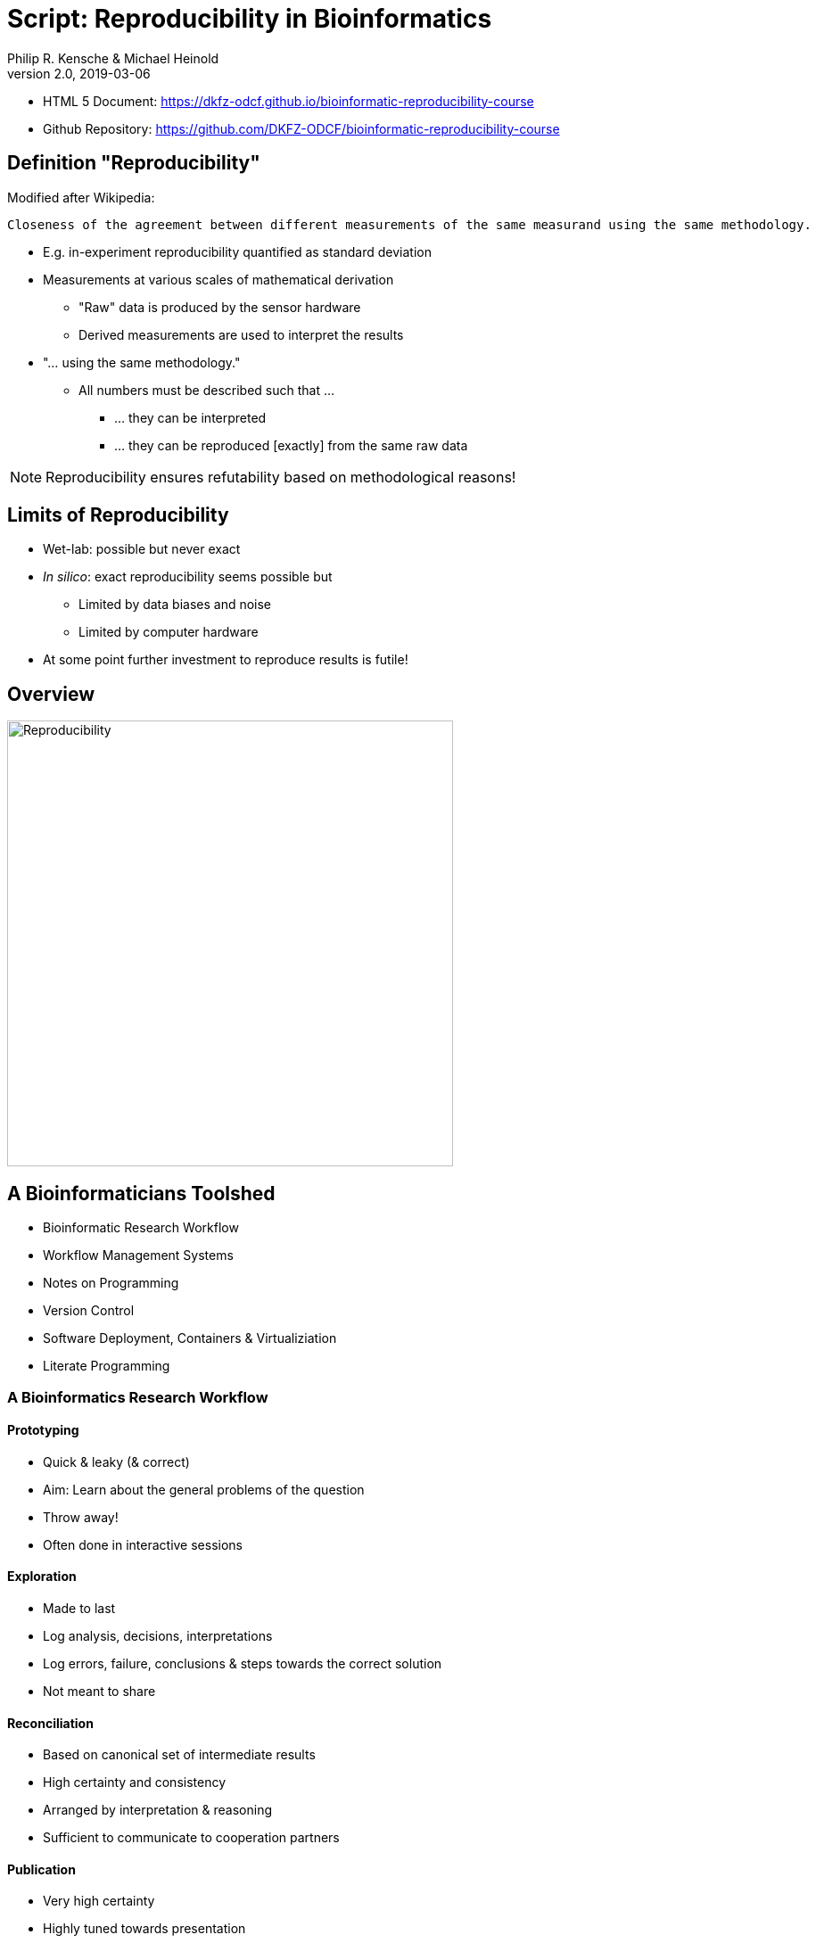 = Script: Reproducibility in Bioinformatics
Philip R. Kensche & Michael Heinold
v2.0, 2019-03-06
:doctype: book
:docinfo:

* HTML 5 Document:   https://dkfz-odcf.github.io/bioinformatic-reproducibility-course
* Github Repository: https://github.com/DKFZ-ODCF/bioinformatic-reproducibility-course

== Definition "Reproducibility"

Modified after Wikipedia:

  Closeness of the agreement between different measurements of the same measurand using the same methodology.

* E.g. in-experiment reproducibility quantified as standard deviation

* Measurements at various scales of mathematical derivation
** "Raw" data is produced by the sensor hardware
** Derived measurements are used to interpret the results

* "... using the same methodology."
** All numbers must be described such that ...
*** ... they can be interpreted
*** ... they can be reproduced [exactly] from the same raw data

NOTE: Reproducibility ensures refutability based on methodological reasons!

== Limits of Reproducibility

* Wet-lab: possible but never exact
* _In silico_: exact reproducibility seems possible but
** Limited by data biases and noise
** Limited by computer hardware
* At some point further investment to reproduce results is futile!

== Overview

image::reproducibility.png[Reproducibility,width=500]

== A Bioinformaticians Toolshed

* Bioinformatic Research Workflow
* Workflow Management Systems
* Notes on Programming
* Version Control
* Software Deployment, Containers & Virtualiziation
* Literate Programming

=== A Bioinformatics Research Workflow

==== Prototyping

* Quick & leaky (& correct)
* Aim: Learn about the general problems of the question
* Throw away!
* Often done in interactive sessions

==== Exploration

* Made to last
* Log analysis, decisions, interpretations
* Log errors, failure, conclusions & steps towards the correct solution
* Not meant to share

==== Reconciliation

* Based on canonical set of intermediate results
* High certainty and consistency
* Arranged by interpretation & reasoning
* Sufficient to communicate to cooperation partners

==== Publication

* Very high certainty
* Highly tuned towards presentation
* Selected after reconciliation
* Publishable document

=== Workflow Management Systems

  * "workflow" = program

  * Workflow Management Systems
    - Syntax for defining workflows
    - Abstract from execution backends (e.g. different batch processing systems)
    - Manage dependencies between data and processing steps
    - Log execution to ease reproduction

==== No Standards

  * Literally https://github.com/common-workflow-language/common-workflow-language/wiki/Existing-Workflow-systems[hundreds] of systems
  * but ...
    - https://galaxyproject.org/use/[Galaxy]
    - https://bitbucket.org/snakemake/snakemake[Snakemake] (Python)
    - https://www.nextflow.io/[Nextflow] (Groovy)
    - https://www.commonwl.org/[CWL]
    - WDL (https://github.com/broadinstitute/cromwell[Cromwell])
  * Choice usually driven by taste and peers

=== Notes on Programming

==== What is programming?

* Examples
** Writing a workflow
** Composing a workflow in Galaxy
** Plotting something in R
** Logging in to a computer checks s.th. on the shell

==== Programming as Communication

  * Computer must understand your code
  * Your *future you* must understand your code
  * Others must understand your code, because you have to
  ** leave the lab
  ** explain your approach
  ** publish the code

==== Programming as Complexity Management

  * Biological systems are complex
  * Bioinformatic code to analyze biological systems is complex
  * Complexity increases while you add analyses to your project

NOTE: Code is living. It changes while you fix bugs and extend it. And it can grow into a monster!

==== Programming Languages

  * Every programming language has its strengths and weaknesses

===== R

[cols="1a, 1a", options=header]
|===
| Pro
| Con

| * Statistics
  * Exploratory data analysis
  * Data plotting

| * Text processing
  * Large datasets (because of memory management)
  * Parallel processing
|===


===== Bash

  * Frequently default shell on Linux environments

[cols="1a, 1a", options=header]
|===
| Pro
| Con

| * Doing quick checks of files
  * Top-level automatization of multiple tools into *simple* workflows
  * Plugging together (few) components

| * Working with complex data
  * Workflows with more than 2-3 steps and branchings
  * Handling errors (they will happen!)
|===

===== Python, Perl, Ruby or other Scripting Languages

* Scripting languages are not "compiled" into binaries (assembly language)

[cols="1a, 1a", options=header]
|===
| Pro
| Con

| * Serious programming
  * Handling complex data
  * Get going quickly both for learning and analyzing

| * Really fast processing (except numerics or text)
  * Very complex programs
  * More aspects of program correctness need to be checked by programmer
  ** through tests and assertions
|===

===== Compiled Languages

[cols="1a, 1a", options=header]
|===
| Pro
| Con

| * Very complex programs
  * Tuning towards super-fast applications
  * Support you by advanced (static) checking of data types

| * Additional hurdles for learning
  * Get going quickly
|===

==== Programming Power Tools

  * Code review
  * Ask a software developer
  * Use an integrated development environment [IDE] (PyCharm, IntelliJ IDEA, ...)
  * Automated tests
  ** Ensure your program remains correct
  ** Unit testing frameworks
  ** Even in Bash [shunit2]
  * Use a version control system

=== Version Control Systems

  * Manage many versions of your [living] code
  * Code is usually is some form of text and stored in a "repository" (some form of "database")
  ** Programming language code (Python, Perl, R, etc.)
  ** Workflow descriptions
  ** Documentation
  * Diverse tools
  ** SNV, CVS, Mercurial, **Git**, ...


==== Terminology for Git

image::github-flow-branching-model-0606fb12b7a55784a3b52833fd015ebd-e0740.png[TheGitHubflow,width=500]

  * Registering code as version valuable enough to track is called "committing"
  * Every commit is associated with a number (the "hash")
  * Parallel development lines are tracked in "branches"
  * The active code base on filesystem is the "checked out" branch (plus uncommitted changes)
  * Main development line is the "master branch"
  * Fixed versions can be marked with a tag

==== How to use?

  * Good and simple guidelines to track development code are:
    - https://guides.github.com/introduction/flow/[GitHub Flow]
    - https://www.nicoespeon.com/en/2013/08/which-git-workflow-for-my-project/[Which git workflow for my project?]
    - http://mateuszmistecki.pl/2017/03/27/github-flow/[Another GitHub Flow page]
  * Git Book @ https://git-scm.com/book/en/v2
  * Consider using a Git GUI (NOTE: Code is living[here] a list) or an IDE that knows Git
  * https://guides.github.com/introduction/flow/[Happy Git and Github for useR]
//  * Track your data versions with https://git-lfs.github.com/[git-lfs]

==== One Step Further

  * Link data to repository state
  * Ensure your repo is clean
  * Put your commit hash into figures and files
  * Git-bindings available for all programming languages

NOTE: Tracking code versions is often not enough. Consider using https://git-lfs.github.com/[git-lfs].

===== R Example with https://github.com/ropensci/git2r[git2r]

[source,r]
----
> library("git2r") # <1>
> repo <- repository("/path/to/your/repo/dir") # <2>
> is_dirty <- function(status) {
    length(status$staged) != 0 ||
      length(status$unstaged) != 0 ||
        length(status$untracked) != 0 # <3>
}
> if (is_dirty(status(repo))) { stop("Not proceeding! Repo is dirty!"); } # <4>
> commitHash <- sha(head(repo)) # <5>
----

<1> Load the R library for accessing git repositories
<2> Get a handle for the repository
<3> Simple (!) definition of "dirty": there are uncommitted changes or files
<4> Check that the repository is clean, i.e. all changes are committed
<5> Get the unique identifier of the current repository commit

===== Python Example with https://gitpython.readthedocs.io/en/stable/intro.html[gitpython]

[source,python]
---
> from git import * # <1>
> repo = Repo("/path/to/your/repo/dir") # <2>
> if (repo.is_dirty()): raise Exception("Not proceeding! Repo is dirty!") # <3>
> commitHash = repo.head.commit.__str__() # <4>
---

<1> Load the Python library for accessing git repositories
<2> Get a handle for the repository
<3> Check that the repository is clean, i.e. all changes are committed
<4> Get the unique identifier of the current repository commit

===== One more advise

Please note, that the above examples only check your LOCAL repository. Thus said, it is not necessarily true, that the
hash code you get is available to everyone. If you want to make sure that you don't only refer to a local hash / copy
you could also check, if the hash code is available in at least one remote repository (In terms of git, this is the
origin repository by default).

=== Software deployment ...

==== ... to publish and share

[plantuml]
....
@startuml
title
Share!
end title

:you:
:other:

top to bottom direction
you <-> other : communicate

node "your system" as yours {
   left to right direction
   you ..> [workflow] : develop
}

node "other system" as others {
   top to bottom direction
   [workflow] -> [workflow ] : transfer

   left to right direction
   other ..> [workflow ] : execute
}

@enduml
....

==== .. to reuse
[plantuml]
....
@startuml
title
Reuse!
end title

:you:
:future you!: as future

top to bottom direction
you -> future : communicate

node "old system" as old {
   left to right direction
   you ..> [workflow] : develop
}

node "new system" as new {
   top to bottom direction
   [workflow] -> [workflow ] : transfer

   left to right direction
   future ..> [workflow ] : reuse
}


@enduml
....

<<<
==== ... to scale out
[plantuml]
....
@startuml
title
Cloud!
end title

:you:

cloud "de.NBI Cloud" {
   node "Node 1000" as n1000
   node "Node 1" as n1
   node "Node 2" as n2

   node n1 {
     [workflow]
     left to right direction
     you ...> [workflow]
   }

   node n2 {
     [workflow  ]
     left to right direction
     you ...> [workflow  ]
   }

   node n1000 {
     [workflow ]
     left to right direction
     you ...> [workflow ]
   }


}

@enduml
....

==== The Challenges

* Lots of software tools! Lots of versions!
* Windows, Mac, dozens of Linux distributions, in different versions ...
* Bioinformatic software packages may get lost
* Do this 1000 times?
* Boring technical stuff

==== Packaging System Requirements

* Quick, easy & correct software deployment
* Simple user-space installation without administrator rights
* Manage multiple independent tool sets
* Lots of packages ... maintained by s.b. else ;-D
* Easy sharing
* Possible to publish *your* tools

==== Enter the realm of https://conda.io/docs/[Conda]

* Open source software by https://www.anaconda.com/[Anaconda Inc.] (https://github.com/ContinuumIO[Continuum Analytics Inc.])
* Command-line tool based on Python (2.7, 3.6)
* Anaconda and https://conda.io/miniconda.html[Miniconda] distributions
* For Linux > 9000 packages, > 86.000 versions (including those for bioinformatics; June 2018)
  - Linux
  - MacOS
  - Windows

==== ... and dive into https://bioconda.github.io/[BioConda]

* Community-driven package repository (channel)
 - > 4.000 bioinformatics related packages, > 18.000 versions
 - BioConda https://github.com/bioconda/bioconda-recipes[Recipes]
 - Most packages available for Linux

==== Final Remarks on Conda

* Tons of tutorials online
** One at the end of this document
* Long-term package availability is not 100%
** Use "Bioconda" together with "bioconda-legacy" channel
** Backup the `pkgs/` directory in your Conda installation!

=== Virtualization & Containers

* Why?
** You need to scale out to thousands of compute hours
** Collaboration partners force you to

====  Virtual Machines (VMs)

  * Complete isolation of analysis environment
  * Virtualization software (e.g. also for your desktop)
  ** https://www.qemu.org/[KVM/QEMU], https://www.virtualbox.org/[VirtualBox], https://www.vmware.com/[VMWare]
+
image::13742_2016_135_Fig5_HTML.png[Virtualization]

==== Containers

  * Use host-operating system (kernel)
  * All software and libraries are installed in the container
  * Container technologies
  ** https://www.docker.com/[Docker]
  ** https://singularity.lbl.gov/[Singularity]
  ** https://coreos.com/rkt/docs/latest/[Rkt]
+
image::13742_2016_135_Fig6_HTML.png[Containers]

==== Cloud

  * Usually VMs
  * Simplified handling of multiple VMs
  ** start/stop VMs as you need them
  ** pay only what you need
  ** additional advanced infrastructure at you fingertips
  *** Large filesystems on demand
  *** Object Store
  *** GPUs
  * Many cloud management systems
  ** Commercial
  *** Google Cloud, Amazon Web Services, Microsoft Azure, ...
  ** https://www.openstack.org/[OpenStack]
  *** Frequently used in science (e.g. https://www.denbi.de/cloud[de.NBI Cloud])
  * You need administration knowledge
  ** Tools that help you
  *** https://github.com/gc3-uzh-ch/elasticluster[ElastiCluster], https://github.com/BiBiServ/bibigrid[BiBiGrid]

IMPORTANT: If you deal with patient related data, public cloud services can be problematic regarding data protection and safety!

=== Literate Programming

* Keep code and documentation together
** Analysis code
** Exploratory data analyses
** Data analysis results and interpretations
** Decision log

==== Jupyter Notebook

* Web-server
** Easy installation _via_ Conda
** Can run on a large server
** Can be started with a single command:
+
 jupyter notebook

* Various backends (called "kernels")
** Bash, Python, R, Spark
* Integrated display code, figures & documentation:
+
image::Jupyter2.png[Plot]

* Notebooks can be saved and shared

== Summary

* Aspects of reproducible bioinformatics (incomplete :-) )
** Development
*** Programming
*** Workflow management systems
** Execution
*** Changing computational environments
*** Migration
** Logging
*** Versioning
*** Literate programming

== Further Material

* Courses PM7 and AM4 at the ISMB/ECCB 2019 in Basel @ https://www.iscb.org/ismbeccb2019-program/tutorials
* Conda User's Guide @ https://conda.io/docs/user-guide
* BioConda article @ https://www.nature.com/articles/s41592-018-0046-7
* NBIS Reproducible Science Course @ https://nbis-reproducible-research.readthedocs.io/en/latest/
* Source code revisioning with https://git-scm.com/[Git]
  - Git Book @ https://git-scm.com/book/en/v2
  - Github Flow @ https://guides.github.com/introduction/flow/
* https://reproduciblescience.org/directory[reproduciblescience.org]
* Miniconda @ https://conda.io/miniconda.html
* BioConda Recipes @ https://github.com/bioconda/bioconda-recipes
* de.NBI Cloud @ https://www.denbi.de/cloud

== References

* Container & virtualization images by +
  Piccolo & Framton, Tools and techniques for computational reproducibility, GigaScience, Volume 5, Issue 1, 1 December 2016, https://dx.doi.org/10.1186%2Fs13742-016-0135-4[s13742-016-0135-4], under http://creativecommons.org/licenses/by/4.0/[Creative Commons Attribution 4.0 International License]
* GitFlow image from https://www.nicoespeon.com/en/2013/08/which-git-workflow-for-my-project[Nicolas Carlo, 2013]

== Tutorial

=== Conda

==== Install Miniconda

[source,bash]
----
$ wget https://repo.continuum.io/miniconda/Miniconda3-latest-Linux-x86_64.sh <1>
$ bash Miniconda3-latest-Linux-x86_64.sh
$ source $HOME/.bashrc
----
<1> alternatively take `curl https://repo.continuum.io/miniconda/Miniconda3-latest-Linux-x86_64.sh -o Miniconda3-latest-Linux-x86_64.sh` or just your browser.

WARNING: Choose a place where you have a enough free space. Environments are (by default) also installed there and each can take up 100s of megabytes. E.g. use `df -h` to get information about free space.

Now start conda and get some information about the interface:

[source,bash]
----
$ conda
usage: conda [-h] [-V] command ...

conda is a tool for managing and deploying applications, environments and packages.

Options:

positional arguments:
  command
    info         Display information about current conda install.
    help         Displays a list of available conda commands and their help
                 strings.
    list         List linked packages in a conda environment.
    search       ...
    create       ...
    install      ...
...
----

\... and the basic configuration information:

```bash
$ conda info
Current conda install:

               platform : linux-64
          conda version : 4.3.21
       conda is private : False
      conda-env version : 4.3.21
    conda-build version : not installed
         python version : 3.6.1.final.0
       requests version : 2.14.2
       root environment : /path/to/your/miniconda3  (writable)
    default environment : /path/to/your/miniconda3
       envs directories : /path/to/your/miniconda3/envs
                          /path/to/your/.conda/envs
          package cache : /path/to/your/miniconda3/pkgs
                          /path/to/your/.conda/pkgs
           channel URLs : https://repo.continuum.io/pkgs/free/linux-64
                          https://repo.continuum.io/pkgs/free/noarch
                          https://repo.continuum.io/pkgs/r/linux-64
                          https://repo.continuum.io/pkgs/r/noarch
                          https://repo.continuum.io/pkgs/pro/linux-64
                          https://repo.continuum.io/pkgs/pro/noarch
                          https://conda.anaconda.org/r/linux-64
                          https://conda.anaconda.org/r/noarch
            config file : /path/to/your/.condarc
             netrc file : None
           offline mode : False
             user-agent : conda/4.3.21 requests/2.14.2 CPython/3.6.1 Linux/3.10.0-514.el7.x86_64 CentOS Linux/7.3.1611 glibc/2.17
                UID:GID : 21917:1110

```

==== Channels

* Channels are conda's package repositories
* Multiple channels can be used at the same time with different priorities

[source,bash]
----
$ conda config --add channels defaults     <1>
$ conda config --add channels conda-forge
$ conda config --add channels bioconda
$ conda config --add channels bioconda-legacy <2>
----
<1> Ananconda Inc.'s default channels
<2> Packages removed from bioconda

Each command adds a channel with higher priority than the previous commands.

Now the output of ...

[source,bash]
----
$ conda info
...
           channel URLs : https://conda.anaconda.org/bioconda-legacy/linux-64  <1>
                                      htttps://conda.anaconda.org/bioconda-legacy/noarch   <1>
                                      https://conda.anaconda.org/bioconda/linux-64                <1>
                                      https://conda.anaconda.org/bioconda/noarch                  <1>
                                      https://conda.anaconda.org/conda-forge/linux-64           <1>
                                      https://conda.anaconda.org/conda-forge/noarch             <1>
                                      https://repo.continuum.io/pkgs/free/linux-64
                                      https://repo.continuum.io/pkgs/free/noarch
                                      https://repo.continuum.io/pkgs/r/linux-64
                                      https://repo.continuum.io/pkgs/r/noarch
                                      https://repo.continuum.io/pkgs/pro/linux-64
                                      https://repo.continuum.io/pkgs/pro/noarch
                                      https://conda.anaconda.org/r/linux-64
                                      https://conda.anaconda.org/r/noarch
...
----
<1> \... will show the updated channel list with the "bioconda-legacy", "bioconda" and "conda-forge channels.


==== Finding Packages
[source,bash]
----
$ conda search -h
usage: conda search [-h] [-n ENVIRONMENT | -p PATH] [-i] [-C]
                    [--platform PLATFORM] [--reverse-dependency] [--offline]
                    [-c CHANNEL] [--override-channels] [--json] [--debug]
                    [--verbose] [--use-local] [-k] [--envs]
...

$ conda search samtools
Loading channels: done
# Name                  Version           Build  Channel
samtools                 0.1.12               0  bioconda
samtools                 0.1.12               1  bioconda
samtools                 0.1.12               2  bioconda
...
samtools                 0.1.19               0  bioconda
samtools                 0.1.19               1  bioconda
samtools                 0.1.19               2  bioconda
samtools                 0.1.19               3  bioconda
samtools                    1.0               0  bioconda
samtools                    1.0               1  bioconda
samtools                    1.0      hdd8ed8b_2  bioconda
samtools                    1.1               0  bioconda
...
samtools                    1.8               2  bioconda
samtools                    1.8               3  bioconda
samtools                    1.8               4  bioconda
samtools                    1.8      h46bd0b3_5  bioconda
----

First, you'll notice that a search can take some time!

The output shows which package versions match the search expression and are available from which channel in which version.

Note that the build version sometimes is pretty simple, but sometimes rather cryptic. Build versions represent the same package but with changed

  * Compile parameters
  * Dependencies (numpy, ...)
  * Interpreters (Perl, Python, R, ...)
  * Commit hashes (where you can hope they produce the same results)
    - Commit hashes are identifiers given to individually tracked versions of a software
    - No officially released versions

You can also search for specific package versions and builds:

[source,bash]
----
$ conda search samtools==0.1.19  <1>
Loading channels: done
# Name                  Version           Build  Channel
samtools                 0.1.19               0  bioconda
samtools                 0.1.19               1  bioconda
samtools                 0.1.19               2  bioconda
samtools                 0.1.19               3  bioconda

$ conda search '*samtools'       <2>
Loading channels: done
# Name                  Version           Build  Channel
bioconductor-rsamtools          1.22.0        r3.2.2_0  bioconda
bioconductor-rsamtools          1.22.0        r3.2.2_1  bioconda
bioconductor-rsamtools          1.24.0        r3.3.1_0  bioconda
bioconductor-rsamtools          1.26.1        r3.3.1_0  bioconda
bioconductor-rsamtools          1.26.1        r3.3.2_0  bioconda
bioconductor-rsamtools          1.26.1        r3.4.1_0  bioconda
bioconductor-rsamtools          1.28.0        r3.4.1_0  bioconda
bioconductor-rsamtools          1.30.0        r3.4.1_0  bioconda
perl-bio-samtools                 1.43               0  bioconda
samtools                        0.1.12               0  bioconda
samtools                        0.1.12               1  bioconda
...
----
<1> You can also try `conda search 'samtools>=1'`.
<2> The quotes prevent globing the asterisk by the shell.

TIP: Check the Conda documentation on https://conda.io/docs/user-guide/tasks/build-packages/package-spec.html[package specification] for a description of the match pattern if you need to do complex searches.


==== Environments

Environments allow you to handle different -- potentially incompatible -- sets of tools.

To list all available environments you can do:

[source,bash]
----
$ conda list                 <1>
# conda environments:
#
base                  *  /path/to/your/miniconda3
----
<1> An equivalent command is `conda info --envs`

Let's create a new environment with another great tool for reproducible research:

[source,bash]
----
$ conda create -n interactive-analysis jupyter-notebook scipy
----

First this shows you which exact versions and builds will be installed. For a single tool a large number of dependencies may be pulled in. This request will install about 125 MB of tools! Many of them are likely not used or needed by you.

After you confirmed that the installation is o.k. the packages will get downloaded. When finished you can see the "interactive-analysis" in the list of your environments.

[source,bash]
----
$ conda env list
# conda environments:
#
base                  *  /path/to/your/miniconda3
interactive-analysis     /path/to/your/miniconda3/envs/interactive-analysis
----

Let's first try

[source,bash]
----
$ jupyter notebook
bash: jupyter: Command not found
----

That's probably the obvious outcome of this negative control experiment :-P

Now switch to the newly installed environment and try out your new toy:

[source,bash]
----
$ source activate interactive-analysis
$ jupyter notebook
----

Jupyter notebook will show a URL on the standard output and open it in a browser. You can then start a "Python 3 kernel" at the top right in the bar ...

image::Jupyter1.png[Jupyter]

\... and then enter arbitary Python 3 expressions, such as

[source,python]
----
import matplotlib.pyplot as plt
import numpy as np
import scipy.stats as sp
import math

mu = 0
variance = 1
sigma = math.sqrt(variance)
x = np.linspace(mu - 3*sigma, mu + 3*sigma, 100)
plt.plot(x,sp.norm.pdf(x, mu, sigma))
plt.show()
----

image::Jupyter2.png[Plot]

NOTE: Jupyter provides kernels as programming language backends. A complete list can be found at https://github.com/jupyter/jupyter/wiki/Jupyter-kernels.

===== Oops!

Actually, in my case when starting the Python kernel in Jupyter, I got an error message. Apparently, the specific version of the Jupyter package was broken!

This is not only a demonstration of the daily life in bioinformatics but also the ideal opportunity to demonstrate that you can install arbitrary Python packages in this environment using the `pip` tool. So after ...

[source,bash]
----
$ pip install jupyter -U
----

\... an up-to-date Jupyter Notebook package is installed in the environment!

==== Leaving Environments

After you are done with your work, you can do ...

[source,bash]
----
$ source deactivate
----

\... to restore you original, Conda-free environment.

==== Sharing Environments

How to transfer an environment to a different machine?

1. Export the environment specification into a YAML file.
+
```bash
$ conda env export -n interactive-analysis > environment.yaml
```
+
The resulting YAML file looks like this:
+
[source,yaml]
----
name: interactive-analysis
channels:
  - defaults
  - r
  - bioconda
  - conda-forge
dependencies:
  - bleach=1.4.2=py36_0
  - ca-certificates=2017.11.5=0
  - certifi=2017.11.5=py36_0
  - dbus=1.10.22=0
  - samtools=4.1.2=py36_0
  ...
prefix: /path/to/your/miniconda3/envs/interactive-analysis
----
+
The `prefix` line shows a local path and is non-essential. It can be removed when publishing.

2. Copy the file to the target machine.

3. Create a new environment using the file. We just make a local copy for demonstration, but you could equally execute this on a different system.
+
[source,bash]
----
$ conda env create -n interactive-analysis-copy -f environment.yaml
----

After this you can `source activate` the new environment!

==== Removing Environments

Let's remove the copy of the "interactive-analysis" environment we just created:

[source,bash]
----
$ conda env list
# conda environments:
#
base                       /path/to/your/miniconda3
interactive-analysis       /path/to/your/miniconda3/envs/interactive-analysis
interactive-analysis-copy  /path/to/your/miniconda3/envs/interactive-analysis-copy

$ conda env remove -n interactive-analysis-copy

$ conda env list
# conda environments:
#
base                       /path/to/your/miniconda3
interactive-analysis       /path/to/your/miniconda3/envs/interactive-analysis
----

==== Renaming Environments

There is no dedicated renaming command. Instead, renaming an environment is done by "cloning" it and removing the original:

[source,bash]
----
$ conda create --clone interactive-analysis -n my-nature-publication
$ conda remove -n interactive-analysis
$ conda env list
# conda environments:
#
base                       /path/to/your/miniconda3
my-nature-publication      /path/to/your/miniconda3/envs/my-nature-publication
----

=== Limitations

Conda is easy to install and use, but also has its limitations.

  * Of each package only a single version can be installed
  * `conda install` can be slow or may even refuse to terminate
  * `conda install` may fail to find non-conflicting package versions
  * Dependencies in the "build recipes" can be too narrow or too wide
  * Contributing recipes can be hard
    - Not all software is accepted by all channels
    - Different channels provide different tooling for contributing packages ("continuous integration")
  * *Packages can get lost!* (So far for reproducibility!)

==== Package Loss?

  * Complete rebuild of channels
    - May result in updated build dependencies (Perl, R, Python)
  * Packages get moved between channels (e.g. Bioconda &harr; Conda Forge)
    - May result in updated build dependencies (Perl, R, Python)
  * Packages get completely removed

How to cope with these problems?

===== "bioconda-legacy" Channel

*Some* outdated packages can still be present there.

Search in 'bioconda-legacy' without adding it to the channel queue:

[source,bash]
----
$ conda search -c bioconda-legacy 'r-getopt==1.20.0=r3.2.2_0'
----

Add the channel to your channel list with

[source,bash]
----
$ conda config --add channels bioconda-legacy
----

===== Upgrade to newer R, Perl, Python

It may be safe to upgrade to newer versions of R, Perl, Python, as long as the bioinformatics packages remain at the
same version.

  * Remove version constraints from the exported environment YAML file
  * Let Conda find a suited package version

[source,yaml]
----
name: interactive-analysis
channels:
  - defaults
  - r
  - bioconda
  - conda-forge
dependencies:
  - ca-certificates             <1>
  - r-base=3.3.*                <2>
  - r-lattice=0.20_34           <3>
  ...
----
<1> Complete version removed. Package has little influence on the analysis.
<2> Changed from "=r3.3.2=5".
<3> Left out the R version "=r3.3.2_0". Package is highly stable since before R 2.0.

===== Other Solutions

  * Build a local version of the package with `conda build`
  ** May require old package recipes from the channel's Github repositories
  ** Keep the `pkgs` directory in your Conda installation
  *** Archives in there can be used to build your own channel
  * Use containers or virtual machines to avoid having to reinstall the Conda environment
  ** Rebuilding the container/VM will not be possible without the packages, though

=== Summary

  * Conda has probably the largest community of bioinformatics package contributors
  * With Conda it is easy and fast to set up environments
  * You can contribute recipes for packages you need or your own packages
  * Conda can well be combined with container technology, like https://singularity.lbl.gov/[Singularity] or https://www.docker.com/[Docker]
     - at the cost of additional complexity
     - BioConda has automatic building of Docker and Singularity containers to https://conda.io/docs/[BioContainers]

== License

Unless otherwise stated, this work and all parts of its are licensed under a http://creativecommons.org/licenses/by-nc-sa/4.0/[Creative Commons Attribution-NonCommercial-ShareAlike 4.0 International License].

image::1920px-Cc-by-nc-sa_euro_icon.svg.png[license icon, width=100]

